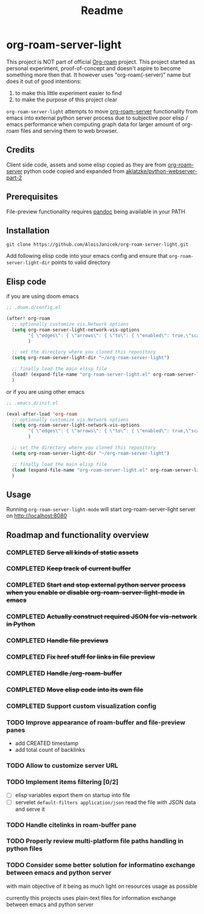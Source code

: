 #+TITLE: Readme

* org-roam-server-light
This project is NOT part of official [[https://www.orgroam.com/][Org-roam]] project.
This project started as personal experiment, proof-of-concept and doesn't aspire to become something more then that.
It however uses "org-roam(-server)" name but does it out of good intentions:
1. to make this little experiment easier to find
2. to make the purpose of this project clear

=org-roam-server-light= attempts to move [[https://github.com/org-roam/org-roam-server][org-roam-server]] functionality from emacs into external python server process due to subjective poor elisp / emacs performance when computing graph data for larger amount of org-roam files and serving them to web browser.

** Credits
Client side code, assets and some elisp copied as they are from [[https://github.com/org-roam/org-roam-server][org-roam-server]]
python code copied and expanded from [[https://github.com/aklatzke/python-webserver-part-2][aklatzke/python-webserver-part-2]]

** Prerequisites
File-preview functionality requires [[https://pandoc.org/][pandoc]] being available in your PATH

** Installation
#+BEGIN_EXAMPLE
git clone https://github.com/AloisJanicek/org-roam-server-light.git
#+END_EXAMPLE

Add following elisp code into your emacs config and ensure that =org-roam-server-light-dir= points to valid directory

** Elisp code
if you are using doom emacs
#+BEGIN_SRC emacs-lisp
;; .doom.d/config.el

(after! org-roam
  ;; optionally customize vis.Network options
  (setq org-roam-server-light-network-vis-options
        "{ \"edges\": { \"arrows\": { \"to\": { \"enabled\": true,\"scaleFactor\": 1.5 } } } }"
        )

  ;; set the directory where you cloned this repository
  (setq org-roam-server-light-dir "~/org-roam-server-light")

  ;; finally load the main elisp file
  (load! (expand-file-name "org-roam-server-light.el" org-roam-server-light-dir))
  )
#+END_SRC

or if you are using other emacs
#+BEGIN_SRC emacs-lisp
;; .emacs.d/init.el

(eval-after-load 'org-roam
  ;; optionally customize vis.Network options
  (setq org-roam-server-light-network-vis-options
        "{ \"edges\": { \"arrows\": { \"to\": { \"enabled\": true,\"scaleFactor\": 1.5 } } } }"
        )

  ;; set the directory where you cloned this repository
  (setq org-roam-server-light-dir "~/org-roam-server-light")

  ;; finally load the main elisp file
  (load (expand-file-name "org-roam-server-light.el" org-roam-server-light-dir))
  )
#+END_SRC
** Usage
Running =org-roam-server-light-mode= will start org-roam-server-light server on http://localhost:8080

** Roadmap and functionality overview
*** COMPLETED +Serve all kinds of static assets+
*** COMPLETED +Keep track of current buffer+
*** COMPLETED +Start and stop external python server process when you enable or disable org-roam-server-light-mode in emacs+
*** COMPLETED +Actually construct required JSON for vis-network in Python+
*** COMPLETED +Handle file previews+
*** COMPLETED +Fix href stuff for links in file preview+
*** COMPLETED +Handle /org-roam-buffer+
*** COMPLETED +Move elisp code into its own file+
*** COMPLETED Support custom visualization config
*** TODO Improve appearance of roam-buffer and file-preview panes
- add CREATED timestamp
- add total count of backlinks
*** TODO Allow to customize server URL
*** TODO Implement items filtering [0/2]
- [ ] elisp variables
        export them on startup into file
- [ ] servelet =default-filters application/json=
        read the file with JSON data and serve it

*** TODO Handle citelinks in roam-buffer pane
*** TODO Properly review multi-platform file paths handling in python files
*** TODO Consider some better solution for informatino exchange between emacs and python server
with main objective of it being as much light on resources usage as possible

currently this projects uses plain-text files for information exchange between emacs and python server
